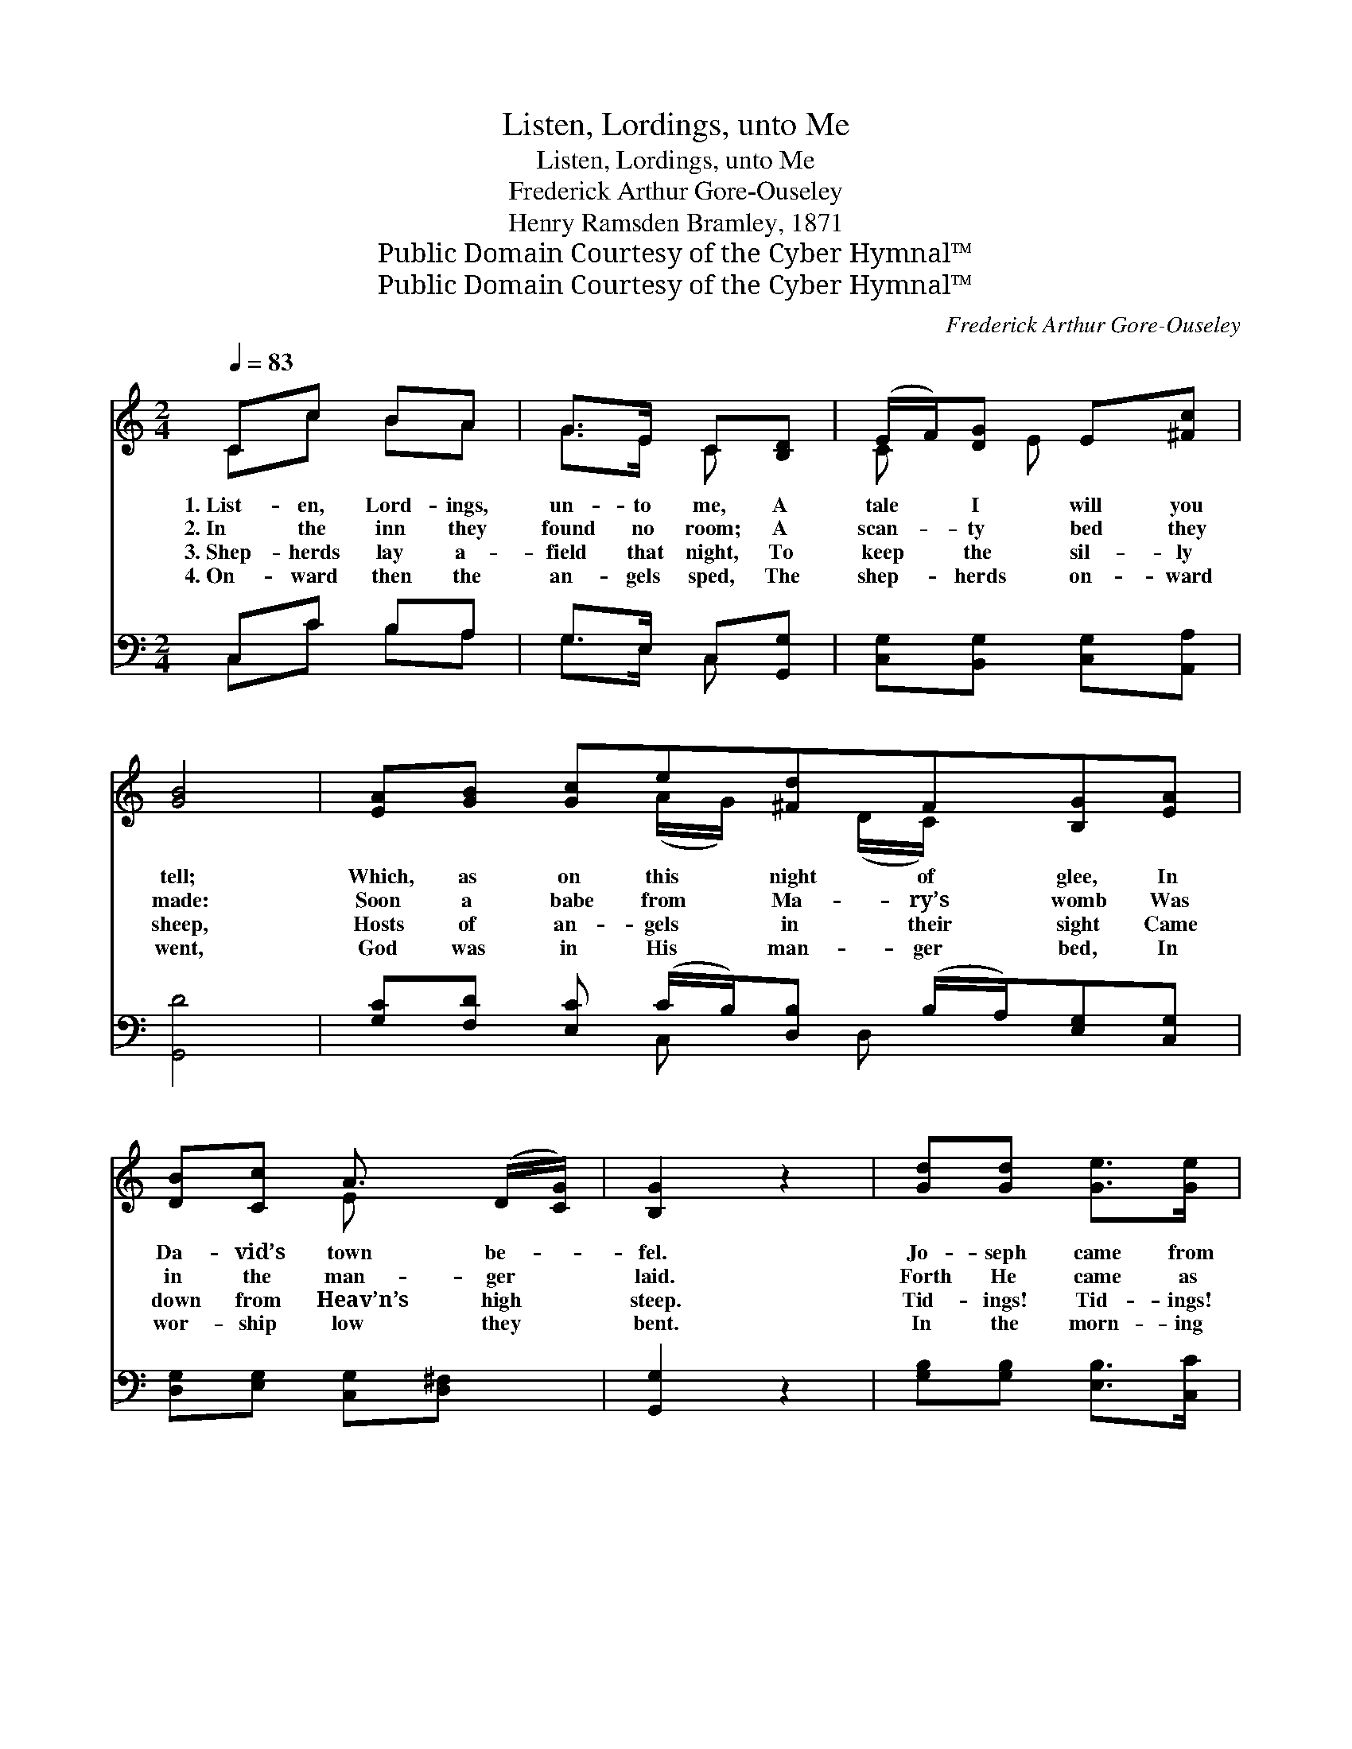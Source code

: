X:1
T:Listen, Lordings, unto Me
T:Listen, Lordings, unto Me
T:Frederick Arthur Gore-Ouseley
T:Henry Ramsden Bramley, 1871
T:Public Domain Courtesy of the Cyber Hymnal™
T:Public Domain Courtesy of the Cyber Hymnal™
C:Frederick Arthur Gore-Ouseley
Z:Public Domain
Z:Courtesy of the Cyber Hymnal™
%%score ( 1 2 ) ( 3 4 )
L:1/8
Q:1/4=83
M:2/4
K:C
V:1 treble 
V:2 treble 
V:3 bass 
V:4 bass 
V:1
 Cc BA | G>E C[B,D] | (E/F/)[DG] E[^Fc] | [GB]4 | [EA][GB] [Gc]e[^Fd]F[B,G][EA] | %5
w: 1.~List- en, Lord- ings,|un- to me, A|tale * I will you|tell;|Which, as on this night of glee, In|
w: 2.~In the inn they|found no room; A|scan- * ty bed they|made:|Soon a babe from Ma- ry’s womb Was|
w: 3.~Shep- herds lay a-|field that night, To|keep * the sil- ly|sheep,|Hosts of an- gels in their sight Came|
w: 4.~On- ward then the|an- gels sped, The|shep- * herds on- ward|went,|God was in His man- ger bed, In|
 [DB][Cc] A3/2 (D/[CG]/) | [B,G]2 z2 | [Gd][Gd] [Ge]>[Ge] | [Ge]>[Gd] [Gd]G[Gc][Gd][Ge] (d/c/) | %9
w: Da- vid’s town be- *|fel.|Jo- seph came from|Na- za- reth, With Ma- ry that sweet *|
w: in the man- ger *|laid.|Forth He came as|light through glass: He came to save us *|
w: down from Heav’n’s high *|steep.|Tid- ings! Tid- ings!|un- to you tto you a child is *|
w: wor- ship low they *|bent.|In the morn- ing|see ye mind, My mas- ters one and *|
 [Gd]2 z2 | [Fd]>[Fd] [Ed][Ec] | [DB]>[Ec] [CA]E | [DF][DA] [EA][E^G][EA] z2 ||"^Refrain" [GB] | %14
w: maid:|Wea- ry they were,|nigh to death; And|for a lodg- ing prayed.||
w: all.|In the sta- ble|ox and ass Be-|fore their mak- er fall.||
w: born,|Pur- er than the|drops of dew, And|bright- er than the morn.||
w: all,|At the al- tar|Him to find, Who|lay with- in the stall.||
 [Gc] z2 [EG] | [CE] z2 [EG] | [EA][EG] [DF][EG] | [FA]G [CE]2 | [Ac][Ac]/[Ac]/ [Af][Ge] | %19
w: |||||
w: |||||
w: |||||
w: |||||
 [Gd]2 [Gd]2 | [Ge][Gd] [Ec][EB] | [CA][CA] G[CE] | (A/B/)[Gc] [Fd]>[Ec] | [Ec]2 z2 |] %24
w: |||||
w: |||||
w: |||||
w: |||||
V:2
 Cc BA | G>E C x | C x/ E x3/2 | x4 | x3 (A/G/) x/ (D/C/) x5/2 | x2 E x3/2 | x4 | x4 | %8
 x3 G x2 G x | x4 | x4 | x3 E | x7 || x | x4 | x4 | x4 | x (E/D/) x2 | x4 | x4 | x4 | %21
 x2 (C/B,/) x | F x3 | x4 |] %24
V:3
 C,C B,A, | G,>E, C,[G,,G,] | [C,G,][B,,G,] [C,G,][A,,A,] | [G,,D]4 | %4
w: ~ ~ ~ ~|~ ~ ~ ~|~ ~ ~ ~|~|
 [G,C][F,D] [E,C] (C/B,/)[D,B,] (B,/A,/)[E,G,][C,G,] | [D,G,][E,G,] [C,G,][D,^F,] x/ | %6
w: ~ ~ ~ ~ * ~ ~ * ~ ~|~ ~ ~ ~|
 [G,,G,]2 z2 | [G,B,][G,B,] [E,B,]>[C,C] | [G,C]>[G,B,] [G,B,]G,[E,A,][D,B,][C,C] (B,/A,/) | %9
w: ~|~ ~ ~ ~|~ ~ ~ ~ ~ ~ ~ ~ *|
 [G,B,]2 z2 | [D,A,]>[D,A,] [A,,A,][A,,A,] | [E,^G,]>[E,G,] [F,A,][C,A,] | %12
w: ~|~ ~ ~ ~|~ ~ ~ ~|
 [D,A,][F,A,] [E,B,][E,B,][A,C] z2 || [G,D] | [CE]C C[C,C] | [C,G,]C, C,[C,C] | %16
w: ~ ~ ~ ~ ~|Sing|high, sing high, sing|low, sing low. Sing|
 [A,,C][C,C] [D,A,][C,C] | [F,C][G,B,] [A,C]2 | [F,C][F,C]/[F,C]/ [F,C]C | [G,B,]2 [G,B,]2 | %20
w: high, sing low, sing|to and fro,|Go tell it out with|speed, Cry|
 C[G,B,] [A,C][E,G,] | [F,A,][C,E,] [D,F,][E,G,] | [F,C][C,E] [G,,B,]>[C,C] | [C,C]2 z2 |] %24
w: out and shout all|round a- bout, That|Christ is born in-|deed.|
V:4
 C,C B,A, | G,>E, C, x | x4 | x4 | x3 C, x/ D, x5/2 | x9/2 | x4 | x4 | x3 G, x2 C, x | x4 | x4 | %11
 x4 | x7 || x | x4 | x4 | x4 | x4 | x3 C | x4 | C x3 | x4 | x4 | x4 |] %24

